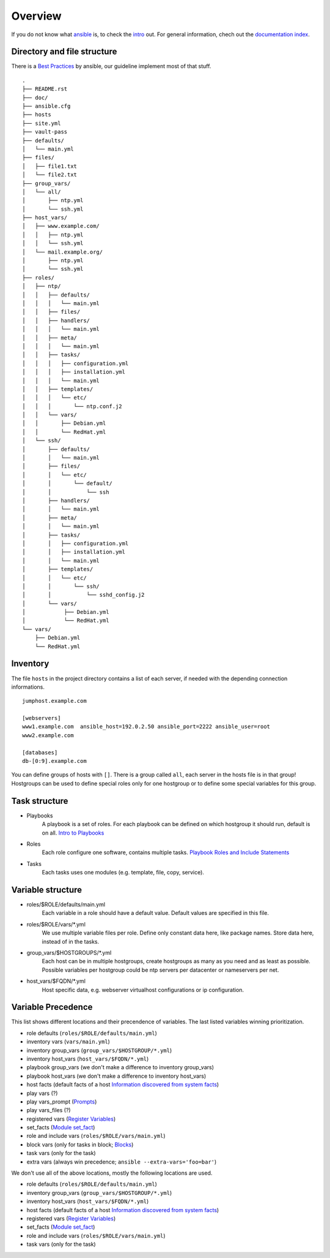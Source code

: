 ========
Overview
========


If you do not know what `ansible <https://www.ansible.com/>`_ is, to check the
`intro <http://docs.ansible.com/ansible/intro.html>`_ out. For general
information, chech out the
`documentation index <http://docs.ansible.com/ansible/index.html>`_.


Directory and file structure
============================
There is a `Best Practices
<http://docs.ansible.com/ansible/playbooks_best_practices.html>`_ by
ansible, our guideline implement most of that stuff.

::

  .
  ├── README.rst
  ├── doc/
  ├── ansible.cfg
  ├── hosts
  ├── site.yml
  ├── vault-pass
  ├── defaults/
  │   └── main.yml
  ├── files/
  │   ├── file1.txt
  │   └── file2.txt
  ├── group_vars/
  │   └── all/
  │       ├── ntp.yml
  │       └── ssh.yml
  ├── host_vars/
  │   ├── www.example.com/
  │   │   ├── ntp.yml
  │   │   └── ssh.yml
  │   └── mail.example.org/
  │       ├── ntp.yml
  │       └── ssh.yml
  ├── roles/
  │   ├── ntp/
  │   │   ├── defaults/
  │   │   │   └── main.yml
  │   │   ├── files/
  │   │   ├── handlers/
  │   │   │   └── main.yml
  │   │   ├── meta/
  │   │   │   └── main.yml
  │   │   ├── tasks/
  │   │   │   ├── configuration.yml
  │   │   │   ├── installation.yml
  │   │   │   └── main.yml
  │   │   ├── templates/
  │   │   │   └── etc/
  │   │   │       └── ntp.conf.j2
  │   │   └── vars/
  │   │       ├── Debian.yml
  │   │       └── RedHat.yml
  │   └── ssh/
  │       ├── defaults/
  │       │   └── main.yml
  │       ├── files/
  │       │   └── etc/
  │       │       └── default/
  │       │           └── ssh
  │       ├── handlers/
  │       │   └── main.yml
  │       ├── meta/
  │       │   └── main.yml
  │       ├── tasks/
  │       │   ├── configuration.yml
  │       │   ├── installation.yml
  │       │   └── main.yml
  │       ├── templates/
  │       │   └── etc/
  │       │       └── ssh/
  │       │           └── sshd_config.j2
  │       └── vars/
  │            ├── Debian.yml
  │            └── RedHat.yml
  └── vars/
      ├── Debian.yml
      └── RedHat.yml


Inventory
=========
The file ``hosts`` in the project directory contains a list of each server,
if needed with the depending connection informations.

::

  jumphost.example.com

  [webservers]
  www1.example.com  ansible_host=192.0.2.50 ansible_port=2222 ansible_user=root
  www2.example.com

  [databases]
  db-[0:9].example.com

You can define groups of hosts with ``[]``. There is a group called ``all``,
each server in the hosts file is in that group! Hostgroups can be used to
define special roles only for one hostgroup or to define some special
variables for this group.


Task structure
==============
- Playbooks
    A playbook is a set of roles. For each playbook can be defined on which
    hostgroup it should run, default is on all.
    `Intro to Playbooks
    <http://docs.ansible.com/ansible/playbooks_intro.html>`_
- Roles
    Each role configure one software, contains multiple tasks.
    `Playbook Roles and Include Statements
    <http://docs.ansible.com/ansible/playbooks_roles.html>`_
- Tasks
    Each tasks uses one modules (e.g. template, file, copy, service).


Variable structure
==================
- roles/$ROLE/defaults/main.yml
    Each variable in a role should have a default value. Default values are
    specified in this file.
- roles/$ROLE/vars/\*.yml
    We use multiple variable files per role. Define only constant data here,
    like package names. Store data here, instead of in the tasks.
- group_vars/$HOSTGROUPS/\*.yml
    Each host can be in multiple hostgroups, create hostgroups as many as
    you need and as least as possible. Possible variables per hostgroup
    could be ntp servers per datacenter or nameservers per net.
- host_vars/$FQDN/\*.yml
    Host specific data, e.g. webserver virtualhost configurations or ip
    configuration.


Variable Precedence
===================
This list shows different locations and their precendence of variables.
The last listed variables winning prioritization.

- role defaults (``roles/$ROLE/defaults/main.yml``)
- inventory vars (``vars/main.yml``)
- inventory group_vars (``group_vars/$HOSTGROUP/*.yml``)
- inventory host_vars (``host_vars/$FQDN/*.yml``)
- playbook group_vars (we don't make a difference to inventory group_vars)
- playbook host_vars (we don't make a difference to inventory host_vars)
- host facts (default facts of a host `Information discovered from system
  facts
  <http://docs.ansible.com/ansible/playbooks_variables.html#information-discovered-from-systems-facts>`_)
- play vars (?)
- play vars_prompt (`Prompts
  <http://docs.ansible.com/ansible/playbooks_prompts.html>`_)
- play vars_files (?)
- registered vars (`Register Variables
  <http://docs.ansible.com/ansible/playbooks_conditionals.html#register-variables>`_)
- set_facts (`Module set_fact
  <http://docs.ansible.com/ansible/set_fact_module.html>`_)
- role and include vars (``roles/$ROLE/vars/main.yml``)
- block vars (only for tasks in block; `Blocks
  <http://docs.ansible.com/ansible/playbooks_blocks.html>`_)
- task vars (only for the task)
- extra vars (always win precedence; ``ansible --extra-vars='foo=bar'``)

We don't use all of the above locations, mostly the following locations are
used.

- role defaults (``roles/$ROLE/defaults/main.yml``)
- inventory group_vars (``group_vars/$HOSTGROUP/*.yml``)
- inventory host_vars (``host_vars/$FQDN/*.yml``)
- host facts (default facts of a host `Information discovered from system
  facts
  <http://docs.ansible.com/ansible/playbooks_variables.html#information-discovered-from-systems-facts>`_)
- registered vars (`Register Variables
  <http://docs.ansible.com/ansible/playbooks_conditionals.html#register-variables>`_)
- set_facts (`Module set_fact
  <http://docs.ansible.com/ansible/set_fact_module.html>`_)
- role and include vars (``roles/$ROLE/vars/main.yml``)
- task vars (only for the task)


.. vim: set spell spelllang=en foldmethod=marker sw=2 ts=2 et wrap tw=76 :
